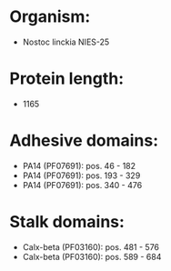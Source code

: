 * Organism:
- Nostoc linckia NIES-25
* Protein length:
- 1165
* Adhesive domains:
- PA14 (PF07691): pos. 46 - 182
- PA14 (PF07691): pos. 193 - 329
- PA14 (PF07691): pos. 340 - 476
* Stalk domains:
- Calx-beta (PF03160): pos. 481 - 576
- Calx-beta (PF03160): pos. 589 - 684

